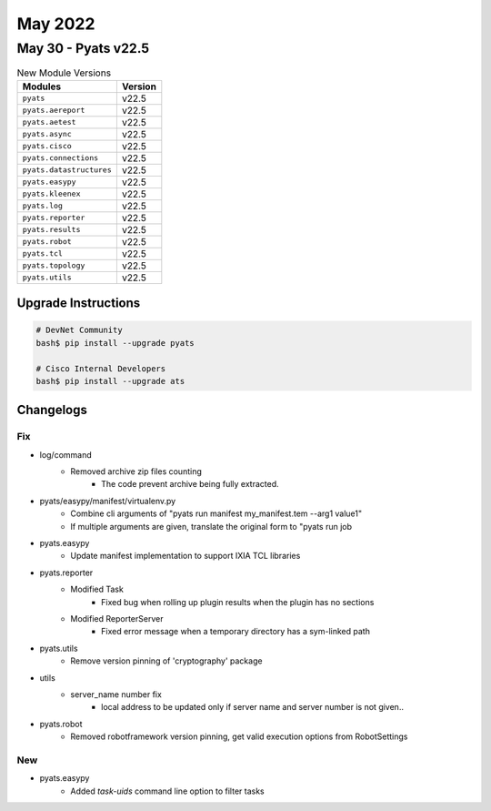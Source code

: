 May 2022
==========

May 30 - Pyats v22.5 
------------------------



.. csv-table:: New Module Versions
    :header: "Modules", "Version"

    ``pyats``, v22.5 
    ``pyats.aereport``, v22.5 
    ``pyats.aetest``, v22.5 
    ``pyats.async``, v22.5 
    ``pyats.cisco``, v22.5 
    ``pyats.connections``, v22.5 
    ``pyats.datastructures``, v22.5 
    ``pyats.easypy``, v22.5 
    ``pyats.kleenex``, v22.5 
    ``pyats.log``, v22.5 
    ``pyats.reporter``, v22.5 
    ``pyats.results``, v22.5 
    ``pyats.robot``, v22.5 
    ``pyats.tcl``, v22.5 
    ``pyats.topology``, v22.5 
    ``pyats.utils``, v22.5 

Upgrade Instructions
^^^^^^^^^^^^^^^^^^^^

.. code-block:: bash

    # DevNet Community
    bash$ pip install --upgrade pyats

    # Cisco Internal Developers
    bash$ pip install --upgrade ats




Changelogs
^^^^^^^^^^
--------------------------------------------------------------------------------
                                      Fix                                       
--------------------------------------------------------------------------------

* log/command
    * Removed archive zip files counting
        * The code prevent archive being fully extracted.

* pyats/easypy/manifest/virtualenv.py
    * Combine cli arguments of "pyats run manifest my_manifest.tem --arg1 value1"
    * If multiple arguments are given, translate the original form to "pyats run job

* pyats.easypy
    * Update manifest implementation to support IXIA TCL libraries

* pyats.reporter
    * Modified Task
        * Fixed bug when rolling up plugin results when the plugin has no sections
    * Modified ReporterServer
        * Fixed error message when a temporary directory has a sym-linked path

* pyats.utils
    * Remove version pinning of 'cryptography' package

* utils
    * server_name number fix
        * local address to be updated only if server name and server number is not given..

* pyats.robot
    * Removed robotframework version pinning, get valid execution options from RobotSettings


--------------------------------------------------------------------------------
                                      New                                       
--------------------------------------------------------------------------------

* pyats.easypy
    * Added `task-uids` command line option to filter tasks


